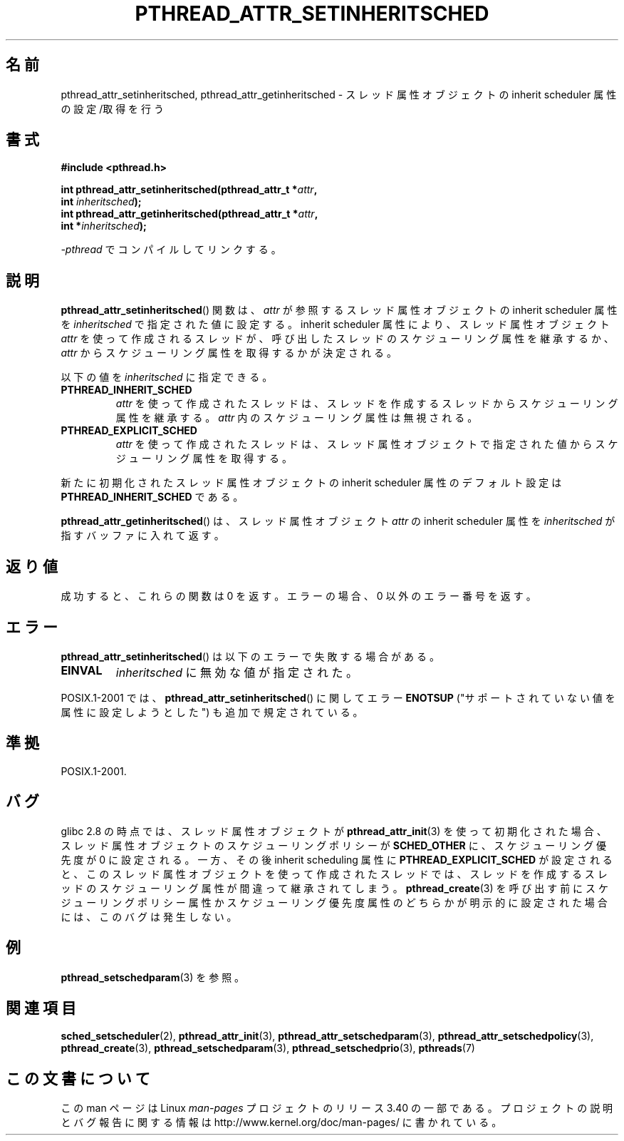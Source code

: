 .\" Copyright (c) 2008 Linux Foundation, written by Michael Kerrisk
.\"     <mtk.manpages@gmail.com>
.\"
.\" Permission is granted to make and distribute verbatim copies of this
.\" manual provided the copyright notice and this permission notice are
.\" preserved on all copies.
.\"
.\" Permission is granted to copy and distribute modified versions of this
.\" manual under the conditions for verbatim copying, provided that the
.\" entire resulting derived work is distributed under the terms of a
.\" permission notice identical to this one.
.\"
.\" Since the Linux kernel and libraries are constantly changing, this
.\" manual page may be incorrect or out-of-date.  The author(s) assume no
.\" responsibility for errors or omissions, or for damages resulting from
.\" the use of the information contained herein.  The author(s) may not
.\" have taken the same level of care in the production of this manual,
.\" which is licensed free of charge, as they might when working
.\" professionally.
.\"
.\" Formatted or processed versions of this manual, if unaccompanied by
.\" the source, must acknowledge the copyright and authors of this work.
.\"
.\"*******************************************************************
.\"
.\" This file was generated with po4a. Translate the source file.
.\"
.\"*******************************************************************
.TH PTHREAD_ATTR_SETINHERITSCHED 3 2012\-03\-15 Linux "Linux Programmer's Manual"
.SH 名前
pthread_attr_setinheritsched, pthread_attr_getinheritsched \-
スレッド属性オブジェクトの inherit scheduler 属性の設定/取得を行う
.SH 書式
.nf
\fB#include <pthread.h>\fP

\fBint pthread_attr_setinheritsched(pthread_attr_t *\fP\fIattr\fP\fB,\fP
\fB                                 int \fP\fIinheritsched\fP\fB);\fP
\fBint pthread_attr_getinheritsched(pthread_attr_t *\fP\fIattr\fP\fB,\fP
\fB                                 int *\fP\fIinheritsched\fP\fB);\fP
.sp
\fI\-pthread\fP でコンパイルしてリンクする。
.fi
.SH 説明
\fBpthread_attr_setinheritsched\fP() 関数は、
\fIattr\fP が参照するスレッド属性オブジェクトの inherit scheduler 属性を
\fIinheritsched\fP で指定された値に設定する。
inherit scheduler 属性により、スレッド属性オブジェクト \fIattr\fP を使って
作成されるスレッドが、呼び出したスレッドのスケジューリング属性を継承
するか、\fIattr\fP からスケジューリング属性を取得するかが決定される。

以下の値を \fIinheritsched\fP に指定できる。
.TP 
\fBPTHREAD_INHERIT_SCHED\fP
\fIattr\fP を使って作成されたスレッドは、
スレッドを作成するスレッドからスケジューリング属性を継承する。
\fIattr\fP 内のスケジューリング属性は無視される。
.TP 
\fBPTHREAD_EXPLICIT_SCHED\fP
.\" FIXME what are the defaults for scheduler settings?
\fIattr\fP を使って作成されたスレッドは、スレッド属性オブジェクトで
指定された値からスケジューリング属性を取得する。
.PP
新たに初期化されたスレッド属性オブジェクトの inherit scheduler 属性の
デフォルト設定は \fBPTHREAD_INHERIT_SCHED\fP である。

\fBpthread_attr_getinheritsched\fP() は、
スレッド属性オブジェクト \fIattr\fP の inherit scheduler 属性を
\fIinheritsched\fP が指すバッファに入れて返す。
.SH 返り値
成功すると、これらの関数は 0 を返す。
エラーの場合、0 以外のエラー番号を返す。
.SH エラー
\fBpthread_attr_setinheritsched\fP() は以下のエラーで失敗する場合がある。
.TP 
\fBEINVAL\fP
\fIinheritsched\fP に無効な値が指定された。
.PP
.\" .SH VERSIONS
.\" Available since glibc 2.0.
POSIX.1\-2001 では、 \fBpthread_attr_setinheritsched\fP() に関して
エラー \fBENOTSUP\fP ("サポートされていない値を属性に設定しようとした")
も追加で規定されている。
.SH 準拠
POSIX.1\-2001.
.SH バグ
.\" FIXME . Track status of the following bug:
.\" http://sourceware.org/bugzilla/show_bug.cgi?id=7007
glibc 2.8 の時点では、スレッド属性オブジェクトが
\fBpthread_attr_init\fP(3) を使って初期化された場合、
スレッド属性オブジェクトのスケジューリングポリシーが \fBSCHED_OTHER\fP に、
スケジューリング優先度が 0 に設定される。一方、その後 inherit
scheduling 属性に \fBPTHREAD_EXPLICIT_SCHED\fP が設定されると、このスレッ
ド属性オブジェクトを使って作成されたスレッドでは、スレッドを作成するス
レッドのスケジューリング属性が間違って継承されてしまう。
\fBpthread_create\fP(3) を呼び出す前にスケジューリングポリシー属性か
スケジューリング優先度属性のどちらかが明示的に設定された場合には、
このバグは発生しない。
.SH 例
\fBpthread_setschedparam\fP(3) を参照。
.SH 関連項目
\fBsched_setscheduler\fP(2), \fBpthread_attr_init\fP(3),
\fBpthread_attr_setschedparam\fP(3), \fBpthread_attr_setschedpolicy\fP(3),
\fBpthread_create\fP(3), \fBpthread_setschedparam\fP(3),
\fBpthread_setschedprio\fP(3), \fBpthreads\fP(7)
.SH この文書について
この man ページは Linux \fIman\-pages\fP プロジェクトのリリース 3.40 の一部
である。プロジェクトの説明とバグ報告に関する情報は
http://www.kernel.org/doc/man\-pages/ に書かれている。
